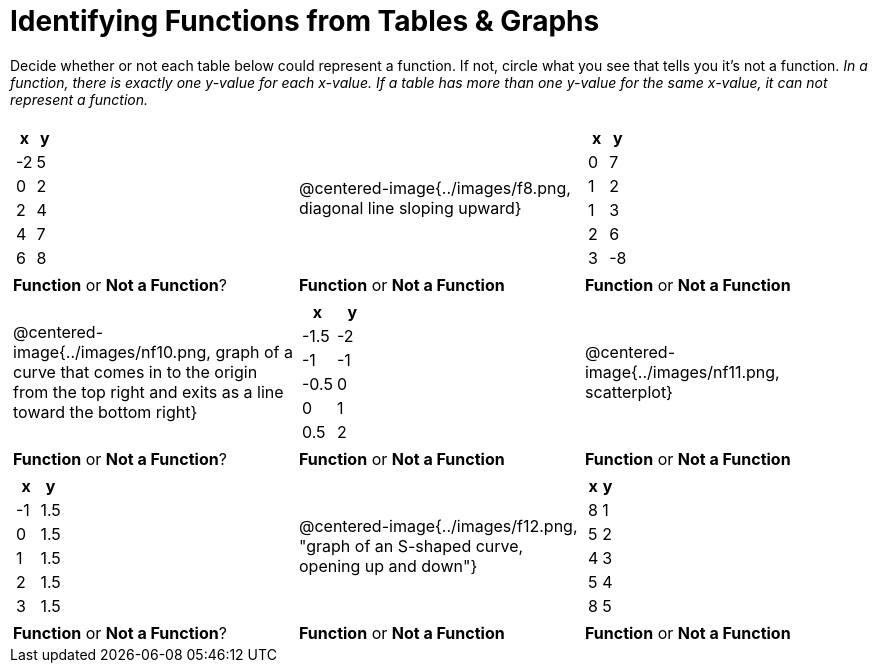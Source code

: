 = Identifying Functions from Tables & Graphs

Decide whether or not each table below could represent a function. If not, circle what you see that tells you it's not a function. _In a function, there is exactly one y-value for each x-value. If a table has more than one y-value for the same x-value, it can not represent a function._

[cols="^.^1a,^.^1a,^.^1a", grid="none", frame="none"]
|===
|
[.pyret-table.first-table,cols="1,1",options="header"]
!===
! x  ! y
! -2 ! 5
! 0  ! 2
! 2  ! 4
! 4  ! 7
! 6  ! 8
!===
|
@centered-image{../images/f8.png, diagonal line sloping upward}	
|
[.pyret-table.first-table,cols="1,1",options="header"]
!===
! x  ! y
! 0  ! 7
! 1  ! 2
! 1  ! 3
! 2  ! 6
! 3  ! -8
!===
| *Function* or *Not a Function*?			| *Function* or *Not a Function*			| *Function* or *Not a Function*
|
@centered-image{../images/nf10.png, graph of a curve that comes in to the origin from the top right and exits as a line toward the bottom right}
|
[.pyret-table.first-table,cols="1,1",options="header"]
!===
! x 	! y
! -1.5  ! -2
! -1 	! -1
! -0.5  ! 0
! 0 	! 1
! 0.5   ! 2
!===
|
@centered-image{../images/nf11.png, scatterplot}
| *Function* or *Not a Function*?			| *Function* or *Not a Function*			| *Function* or *Not a Function*
|
[.pyret-table.first-table,cols="1,1",options="header"]
!===
! x  ! y
! -1 ! 1.5
! 0  ! 1.5
! 1  ! 1.5
! 2  ! 1.5
! 3  ! 1.5
!===
|
@centered-image{../images/f12.png, "graph of an S-shaped curve, opening up and down"}
|
[.pyret-table.first-table,cols="1,1",options="header"]
!===
! x ! y
! 8 ! 1
! 5 ! 2
! 4 ! 3
! 5 ! 4
! 8 ! 5
!===
| *Function* or *Not a Function*?			| *Function* or *Not a Function*			| *Function* or *Not a Function*
|===
